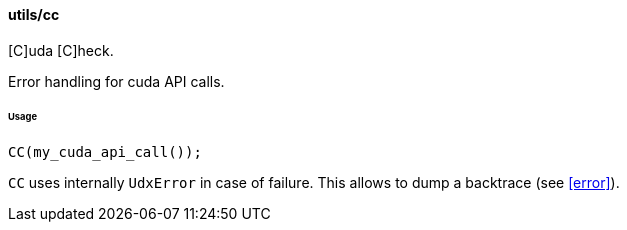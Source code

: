 [[cc]]
==== utils/cc

[C]uda [C]heck.

Error handling for cuda API calls.

====== Usage

[source,cpp]
----
CC(my_cuda_api_call());
----

`CC` uses internally `UdxError` in case of failure. This allows to
dump a backtrace (see <<error>>).

